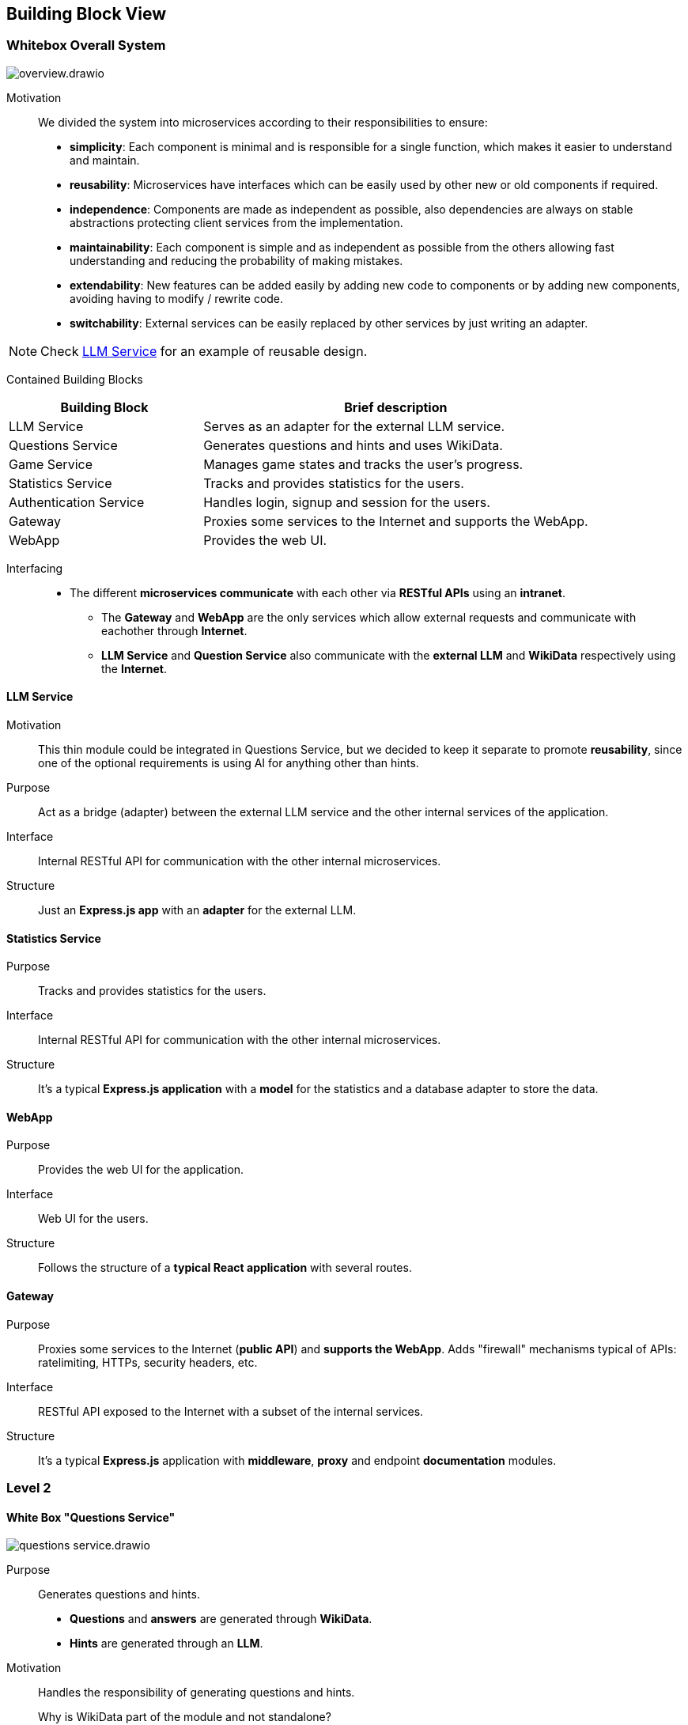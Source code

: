 ifndef::imagesdir[:imagesdir: ../images]

[[section-building-block-view]]


== Building Block View

ifdef::arc42help[]
[role="arc42help"]
****
.Content
The building block view shows the static decomposition of the system into building blocks (modules, components, subsystems, classes, interfaces, packages, libraries, frameworks, layers, partitions, tiers, functions, macros, operations, data structures, ...) as well as their dependencies (relationships, associations, ...)

This view is mandatory for every architecture documentation.
In analogy to a house this is the _floor plan_.

.Motivation
Maintain an overview of your source code by making its structure understandable through
abstraction.

This allows you to communicate with your stakeholder on an abstract level without disclosing implementation details.

.Form
The building block view is a hierarchical collection of black boxes and white boxes
(see figure below) and their descriptions.

image::05_building_blocks-EN.png["Hierarchy of building blocks"]

*Level 1* is the white box description of the overall system together with black
box descriptions of all contained building blocks.

*Level 2* zooms into some building blocks of level 1.
Thus it contains the white box description of selected building blocks of level 1, together with black box descriptions of their internal building blocks.

*Level 3* zooms into selected building blocks of level 2, and so on.


.Further Information

See https://docs.arc42.org/section-5/[Building Block View] in the arc42 documentation.

****
endif::arc42help[]

=== Whitebox Overall System

ifdef::arc42help[]
[role="arc42help"]
****
Here you describe the decomposition of the overall system using the following white box template. It contains

 * an overview diagram
 * a motivation for the decomposition
 * black box descriptions of the contained building blocks. For these we offer you alternatives:

   ** use _one_ table for a short and pragmatic overview of all contained building blocks and their interfaces
   ** use a list of black box descriptions of the building blocks according to the black box template (see below).
   Depending on your choice of tool this list could be sub-chapters (in text files), sub-pages (in a Wiki) or nested elements (in a modeling tool).


 * (optional:) important interfaces, that are not explained in the black box templates of a building block, but are very important for understanding the white box.
Since there are so many ways to specify interfaces why do not provide a specific template for them.
 In the worst case you have to specify and describe syntax, semantics, protocols, error handling,
 restrictions, versions, qualities, necessary compatibilities and many things more.
In the best case you will get away with examples or simple signatures.

****
endif::arc42help[]

image::build_block_view/overview.drawio.svg[]

Motivation:: 

We divided the system into microservices according to their responsibilities to ensure: 

- *simplicity*:
  Each component is minimal and is responsible for a single function, which makes it easier to understand and maintain.
- *reusability*:
  Microservices have interfaces which can be easily used by other new or old components if required.
- *independence*:  
  Components are made as independent as possible, also dependencies are always on stable abstractions protecting client services from the implementation.
- *maintainability*:
  Each component is simple and as independent as possible from the others allowing fast understanding and reducing the probability of making mistakes.
- *extendability*:
  New features can be added easily by adding new code to components or by adding new components, avoiding having to modify / rewrite code.
- *switchability*:
  External services can be easily replaced by other services by just writing an adapter.

NOTE: Check <<LLM Service>> for an example of reusable design.

Contained Building Blocks::
[cols="1,2", options="header"]
|===
| **Building Block**      | **Brief description**
| LLM Service             | Serves as an adapter for the external LLM service.
| Questions Service       | Generates questions and hints and uses WikiData.
| Game Service            | Manages game states and tracks the user's progress.
| Statistics Service      | Tracks and provides statistics for the users.
| Authentication Service  | Handles login, signup and session for the users.
| Gateway                 | Proxies some services to the Internet and supports the WebApp.
| WebApp                  | Provides the web UI.
|===

Interfacing::

* The different *microservices communicate* with each other via *RESTful APIs* using an *intranet*. 
** The *Gateway* and *WebApp* are the only services which allow external requests and communicate with eachother through *Internet*.
** *LLM Service* and *Question Service* also communicate with the *external LLM* and *WikiData* respectively using the *Internet*.

ifdef::arc42help[]
[role="arc42help"]
****
Insert your explanations of black boxes from level 1:

If you use tabular form you will only describe your black boxes with name and
responsibility according to the following schema:

[cols="1,2" options="header"]
|===
| **Name** | **Responsibility**
| _<black box 1>_ | _<Text>_
| _<black box 2>_ | _<Text>_
|===



If you use a list of black box descriptions then you fill in a separate black box template for every important building block .
Its headline is the name of the black box.
****
endif::arc42help[]

==== LLM Service

ifdef::arc42help[]
[role="arc42help"]
****
Here you describe <black box 1>
according the the following black box template:

* Purpose/Responsibility
* Interface(s), when they are not extracted as separate paragraphs. This interfaces may include qualities and performance characteristics.
* (Optional) Quality-/Performance characteristics of the black box, e.g.availability, run time behavior, ....
* (Optional) directory/file location
* (Optional) Fulfilled requirements (if you need traceability to requirements).
* (Optional) Open issues/problems/risks

****
endif::arc42help[]

Motivation::

This thin module could be integrated in Questions Service, but we decided to keep it separate to promote *reusability*, since one of the optional requirements is using AI for anything other than hints.

Purpose::

Act as a bridge (adapter) between the external LLM service and the other internal services of the application.

Interface::

Internal RESTful API for communication with the other internal microservices.

// _<(Optional) Quality/Performance Characteristics>_

// _<(Optional) Directory/File Location>_

// _<(Optional) Fulfilled Requirements>_

// _<(optional) Open Issues/Problems/Risks>_

Structure::

Just an *Express.js app* with an *adapter* for the external LLM.

==== Statistics Service

Purpose::

Tracks and provides statistics for the users. 

Interface::

Internal RESTful API for communication with the other internal microservices.

Structure::

It's a typical *Express.js application* with a *model* for the statistics and a database adapter to store the data.

==== WebApp

Purpose::

Provides the web UI for the application.

Interface::

Web UI for the users.

Structure::

Follows the structure of a *typical React application* with several routes. 

==== Gateway

Purpose::

Proxies some services to the Internet (*public API*) and *supports the WebApp*. Adds "firewall" mechanisms typical of APIs: ratelimiting, HTTPs, security headers, etc.

Interface::

RESTful API exposed to the Internet with a subset of the internal services.

Structure::

It's a typical *Express.js* application with *middleware*, *proxy* and endpoint *documentation* modules.



=== Level 2

ifdef::arc42help[]
[role="arc42help"]
****
Here you can specify the inner structure of (some) building blocks from level 1 as white boxes.

You have to decide which building blocks of your system are important enough to justify such a detailed description.
Please prefer relevance over completeness. Specify important, surprising, risky, complex or volatile building blocks.
Leave out normal, simple, boring or standardized parts of your system
****
endif::arc42help[]

==== White Box "Questions Service"

ifdef::arc42help[]
[role="arc42help"]
****
...describes the internal structure of _building block 1_.
****
endif::arc42help[]

image::build_block_view/questions_service.drawio.svg[]

Purpose::

Generates questions and hints. 
- *Questions* and *answers* are generated through *WikiData*.
- *Hints* are generated through an *LLM*.

Motivation::

Handles the responsibility of generating questions and hints.

Why is WikiData part of the module and not standalone?:::
Since the service is used only for generating questions and answers (and this will most likely remain true), it is more efficient to have it as part of the module and reduce the overall system complexity at the cost of increasing the module's one.
Why are questions and hints generated separately?:::
Since questions and hints have different data sources, generation algorithms and, most importantly, different responsibilities, it is better to have them separated to promote independence and the benefitst hat come from it.

Contained Building Blocks::
[cols="1,2", options="header"]
|===
| **Building Block**      | **Brief description**
| WikiData Adapter        | Serves as an adapter for the external WikiData API.
| Questions Module        | Generates questions from the WikiData information.
| Hints Module            | Generates hints using the LLM Service.
| Questions Cache?        | Allows caching of questions to reduce the load on the WikiData API. If necessary for performace reasons.
| Express.js Server       | Provides an internal RESTful API for the rest of microservices.
|===

==== White Box "Auth Service"

image::build_block_view/auth_service.drawio.svg[]

Purpose::

Allows users to login, signup and manage their session.

Motivation::

Keeps the user's sensitive data and session separate from the rest of the application to ensure higher standards of security and privacy.

Contained Building Blocks::
[cols="1,2", options="header"]
|===
| **Building Block**      | **Brief description**
| Data Model              | Represents the user's data through interfaces.
| DB Adapter              | Provides persistence for the model entities.
| Login Handler           | Allows login and obtaining a session.
| Register Handler        | Allows registering and obtaining a session for the just registered user.
| Session Manager         | Manages sessions for the users.
| Encryption Utilities    | Provides encryption, hashing algorithms commonly used for authentication and storing sensitive data.
| Express.js Server       | Provides an internal secured RESTful API for the rest of microservices.
|===

==== White Box "Game Service"

image::build_block_view/game_service.drawio.svg[]

Purpose::

Responsible for connecting *Questions Service* with *Statistics Service*, that way we can keep track of the user's progress and provide statistics.

Motivation::

Takes care of the game logic and user's progress. Also it tracks the user's progress to provide statistics.

Contained Building Blocks::
[cols="1,2", options="header"]
|===
| **Building Block**      | **Brief description**
| Game Manager            | Keeps track of user games and fires stats events.
| Express.js Server       | Provides an internal secured RESTful API for the rest of microservices.
|===

=== Level 3

https://github.com/Arquisoft/wichat_en1c/issues/26

ifdef::arc42help[]
[role="arc42help"]
****
Here you can specify the inner structure of (some) building blocks from level 2 as white boxes.

When you need more detailed levels of your architecture please copy this
part of arc42 for additional levels.
****
endif::arc42help[]

==== White Box <_building block x.1_>

ifdef::arc42help[]
[role="arc42help"]
****
Specifies the internal structure of _building block x.1_.
****
endif::arc42help[]

_<white box template>_


==== White Box <_building block x.2_>

_<white box template>_



==== White Box <_building block y.1_>

_<white box template>_
